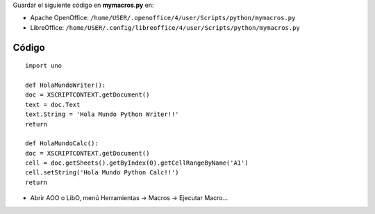 Guardar el siguiente código en **mymacros.py** en:

* Apache OpenOffice: ``/home/USER/.openoffice/4/user/Scripts/python/mymacros.py``

* LibreOffice: ``/home/USER/.config/libreoffice/4/user/Scripts/python/mymacros.py``

Código
::::::

::

	import uno

	def HolaMundoWriter():
      	doc = XSCRIPTCONTEXT.getDocument()
      	text = doc.Text
      	text.String = 'Hola Mundo Python Writer!!'
      	return

  	def HolaMundoCalc():
      	doc = XSCRIPTCONTEXT.getDocument()
      	cell = doc.getSheets().getByIndex(0).getCellRangeByName('A1')
      	cell.setString('Hola Mundo Python Calc!!')
      	return

* Abrir AOO o LibO, menú Herramientas -> Macros -> Ejecutar Macro... 